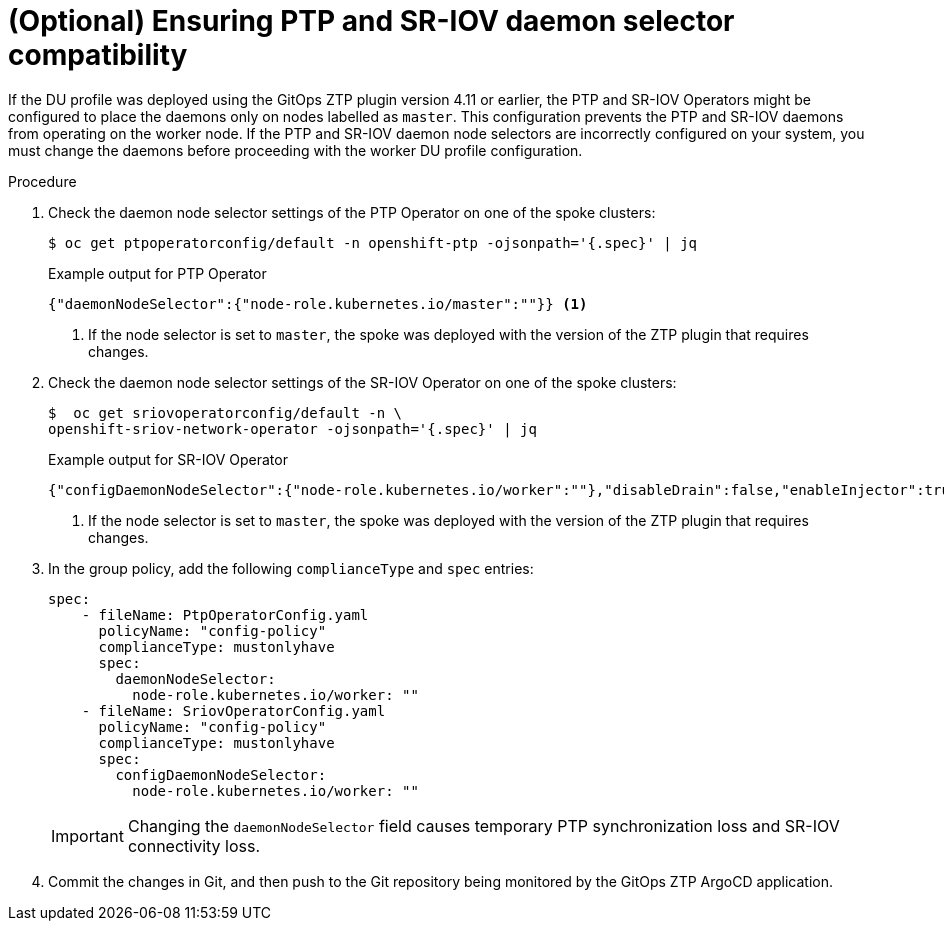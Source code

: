 // Module included in the following assemblies:
// Epic CNF-5335 (4.11), Story TELCODOCS-643
// scalability_and_performance/ztp-deploying-disconnected.adoc

:_content-type: PROCEDURE
[id="ztp-additional-worker-daemon-selector-comp_{context}"]
= (Optional) Ensuring PTP and SR-IOV daemon selector compatibility

If the DU profile was deployed using the GitOps ZTP plugin version 4.11 or earlier, the PTP and SR-IOV Operators might be configured to place the daemons only on nodes labelled as `master`. This configuration prevents the PTP and SR-IOV daemons from operating on the worker node. If the PTP and SR-IOV daemon node selectors are incorrectly configured on your system, you must change the daemons before proceeding with the worker DU profile configuration.

.Procedure

. Check the daemon node selector settings of the PTP Operator on one of the spoke clusters:
+
[source,terminal]
----
$ oc get ptpoperatorconfig/default -n openshift-ptp -ojsonpath='{.spec}' | jq
----
+
.Example output for PTP Operator
+
[source,json]
----
{"daemonNodeSelector":{"node-role.kubernetes.io/master":""}} <1>
----
<1> If the node selector is set to `master`, the spoke was deployed with the version of the ZTP plugin that requires changes.

. Check the daemon node selector settings of the SR-IOV Operator on one of the spoke clusters:
+
[source,terminal]
----
$  oc get sriovoperatorconfig/default -n \
openshift-sriov-network-operator -ojsonpath='{.spec}' | jq
----
+
.Example output for SR-IOV Operator
+
[source,json]
----
{"configDaemonNodeSelector":{"node-role.kubernetes.io/worker":""},"disableDrain":false,"enableInjector":true,"enableOperatorWebhook":true} <1>
----
<1> If the node selector is set to `master`, the spoke was deployed with the version of the ZTP plugin that requires changes.

. In the group policy, add the following `complianceType` and `spec` entries:
+
[source,yaml]
----
spec:
    - fileName: PtpOperatorConfig.yaml
      policyName: "config-policy"
      complianceType: mustonlyhave
      spec:
        daemonNodeSelector:
          node-role.kubernetes.io/worker: ""
    - fileName: SriovOperatorConfig.yaml
      policyName: "config-policy"
      complianceType: mustonlyhave
      spec:
        configDaemonNodeSelector:
          node-role.kubernetes.io/worker: ""
----
+
[IMPORTANT]
====
Changing the `daemonNodeSelector` field causes temporary PTP synchronization loss and SR-IOV connectivity loss.
====

. Commit the changes in Git, and then push to the Git repository being monitored by the GitOps ZTP ArgoCD application.